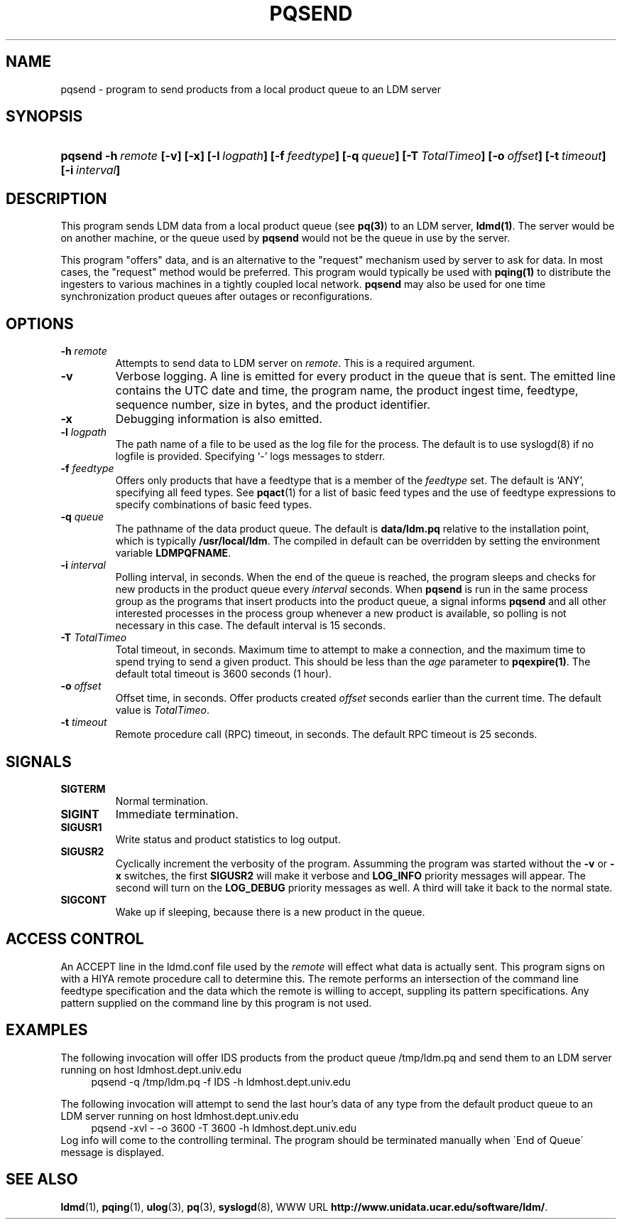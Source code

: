." $Id: pqsend.1,v 1.7.20.1.2.2 2009/06/18 16:19:12 steve Exp $
.TH PQSEND 1 "$Date: 2009/06/18 16:19:12 $"
.SH NAME
pqsend - program to send products from a local product queue to an LDM server
.SH SYNOPSIS
.HP
.ft B
pqsend
.nh
\%-h\ \fIremote\fP
\%[-v]
\%[-x]
\%[-l\ \fIlogpath\fP]
\%[-f\ \fIfeedtype\fP]
\%[-q\ \fIqueue\fP]
\%[-T\ \fITotalTimeo\fP]
\%[-o\ \fIoffset\fP]
\%[-t\ \fItimeout\fP]
\%[-i\ \fIinterval\fP]
.hy
.ft
.SH DESCRIPTION
.LP
This program sends LDM data from a local product queue (see \fBpq(3)\fP)
to an LDM server, \fBldmd(1)\fP.
The server would be on another machine, or the queue
used by \fBpqsend\fP would not be the queue in use by the server.
.LP
This program "offers" data, and is an alternative to the "request" mechanism
used by server to ask for data. In most cases, the "request" method would
be preferred. This program would typically be used with \fBpqing(1)\fP to
distribute the ingesters to various machines in a tightly coupled local network.
.B pqsend
may also be used for one time synchronization product queues after outages
or reconfigurations.
.SH OPTIONS
.TP
.BI \-h " remote"
Attempts to send data to LDM server on \fIremote\fR.
This is a required argument.
.TP
.B \-v
Verbose logging.  A line is emitted for every product in the queue that is
sent.  The emitted line contains the UTC date and time, the program name,
the product ingest time, feedtype, sequence number, size in bytes, and the
product identifier.
.TP
.B \-x
Debugging information is also emitted.
.TP
.BI \-l " logpath"
The path name of a file to be used as the log file for the process.  The
default is to use syslogd(8) if no logfile is provided.  Specifying `-' logs
messages to stderr.
.TP
.BI \-f " feedtype"
Offers only products that have a feedtype that is a
member of the \fIfeedtype\fP set.  The default is `ANY', specifying all
feed types.  See \fBpqact\fP(1) for a list of basic feed types
and the use of feedtype expressions to specify combinations of basic
feed types.
.TP
.BI \-q " queue"
The pathname of the data product queue.
The default is \fBdata/ldm.pq\fP relative to the installation point,
which is typically \fB/usr/local/ldm\fP.  The compiled in default can
be overridden by setting the environment variable \fBLDMPQFNAME\fP.
.TP
.BI \-i " interval"
Polling interval, in seconds.  When the end of the queue is reached, the
program sleeps and
checks for new products in the product queue every \fIinterval\fP seconds.
When
.B pqsend
is run in the same process group as the programs that insert products into
the product queue, a signal informs
.B pqsend
and all other interested processes in the process group
whenever a new product is available, so polling is not necessary in this
case.  The default
interval is 15 seconds.
.TP
.BI \-T " TotalTimeo"
Total timeout, in seconds.  
Maximum time to attempt to make a connection, and the maximum
time to spend trying to send a given product. This should be
less than the \fIage\fP parameter to \fBpqexpire(1)\fP.
The default total timeout is 3600 seconds (1 hour).
.TP
.BI \-o " offset"
Offset time, in seconds.
Offer products created \fIoffset\fP
seconds earlier than the current time.
The default value is \fITotalTimeo\fP.
.TP
.BI \-t " timeout"
Remote procedure call (RPC) timeout, in seconds.
The default RPC timeout is 25 seconds.

.SH SIGNALS
.TP
.BR SIGTERM
Normal termination.
.TP
.BR SIGINT
Immediate termination.
.TP
.B SIGUSR1
Write status and product statistics to log output.
.TP
.B SIGUSR2
Cyclically increment the verbosity of the program. Assumming the program was
started without the \fB-v\fP or \fB-x\fP switches, the first \fBSIGUSR2\fP will
make it verbose and \fBLOG_INFO\fP priority messages will appear.
The second will turn on the \fBLOG_DEBUG\fP priority messages as well.
A third will take it back to the normal state.
.TP
.B SIGCONT
Wake up if sleeping, because there is a new product in the queue.

.SH "ACCESS CONTROL"
An ACCEPT line in the ldmd.conf file used by the \fIremote\fR will
effect what data is actually sent. This program signs on with a HIYA remote
procedure call to determine this. The remote performs an intersection
of the command line feedtype specification and the data which the remote
is willing to accept, suppling its pattern specifications.  Any pattern
supplied on the command line by this program is not used.

.SH EXAMPLES
.LP
The following invocation will offer IDS products from the product queue
/tmp/ldm.pq and send them to an LDM server running on host
ldmhost.dept.univ.edu
.RS +4
  pqsend -q /tmp/ldm.pq -f IDS -h ldmhost.dept.univ.edu
.RE
.LP
The following invocation will attempt to send the last hour's data of any type
from the default product queue to an LDM server running on host
ldmhost.dept.univ.edu
.RS +4
  pqsend -xvl - -o 3600 -T 3600 -h ldmhost.dept.univ.edu
.RE
Log info will come to the controlling terminal.
The program should be terminated manually when \`End of Queue\' message
is displayed.

.SH "SEE ALSO"
.LP
.BR ldmd (1),
.BR pqing (1),
.BR ulog (3),
.BR pq (3),
.BR syslogd (8),
WWW URL \fBhttp://www.unidata.ucar.edu/software/ldm/\fP.
